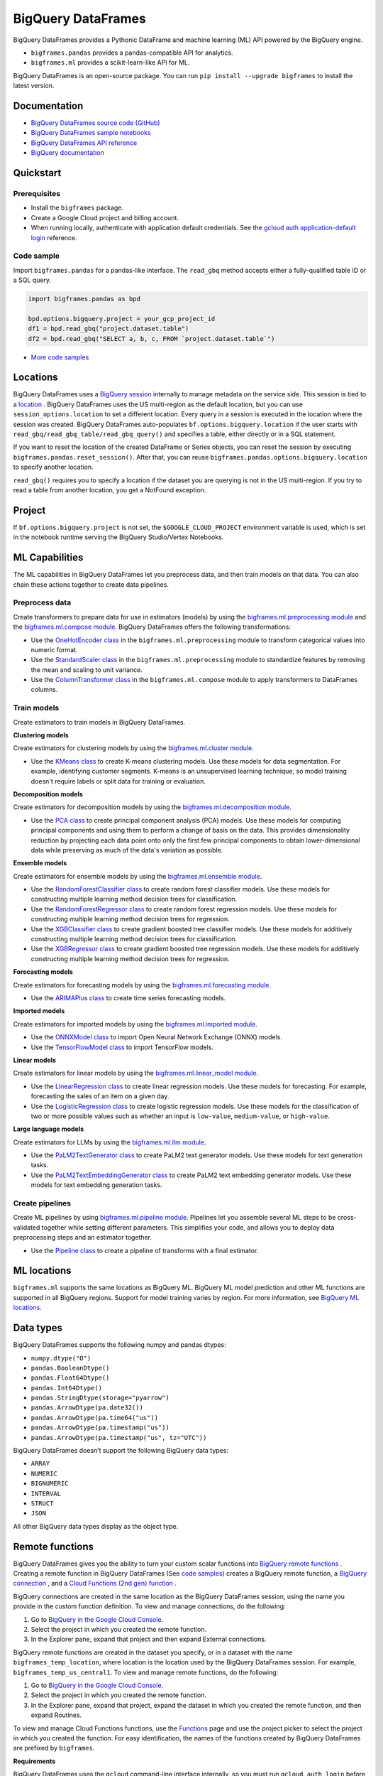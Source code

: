 BigQuery DataFrames
===================

BigQuery DataFrames provides a Pythonic DataFrame and machine learning (ML) API
powered by the BigQuery engine.

* ``bigframes.pandas`` provides a pandas-compatible API for analytics.
* ``bigframes.ml`` provides a scikit-learn-like API for ML.

BigQuery DataFrames is an open-source package. You can run
``pip install --upgrade bigframes`` to install the latest version.

Documentation
-------------

* `BigQuery DataFrames source code (GitHub) <https://github.com/googleapis/python-bigquery-dataframes>`_
* `BigQuery DataFrames sample notebooks <https://github.com/googleapis/python-bigquery-dataframes/tree/main/notebooks>`_
* `BigQuery DataFrames API reference <https://cloud.google.com/python/docs/reference/bigframes/latest>`_
* `BigQuery documentation <https://cloud.google.com/bigquery/docs/>`_


Quickstart
----------

Prerequisites
^^^^^^^^^^^^^

* Install the ``bigframes`` package.
* Create a Google Cloud project and billing account.
* When running locally, authenticate with application default credentials. See
  the `gcloud auth application-default login
  <https://cloud.google.com/sdk/gcloud/reference/auth/application-default/login>`_
  reference.

Code sample
^^^^^^^^^^^

Import ``bigframes.pandas`` for a pandas-like interface. The ``read_gbq``
method accepts either a fully-qualified table ID or a SQL query.

.. code-block:: python

  import bigframes.pandas as bpd

  bpd.options.bigquery.project = your_gcp_project_id
  df1 = bpd.read_gbq("project.dataset.table")
  df2 = bpd.read_gbq("SELECT a, b, c, FROM `project.dataset.table`")

* `More code samples <https://github.com/googleapis/python-bigquery-dataframes/tree/main/samples/snippets>`_


Locations
---------
BigQuery DataFrames uses a
`BigQuery session <https://cloud.google.com/bigquery/docs/sessions-intro>`_
internally to manage metadata on the service side. This session is tied to a
`location <https://cloud.google.com/bigquery/docs/locations>`_ .
BigQuery DataFrames uses the US multi-region as the default location, but you
can use ``session_options.location`` to set a different location. Every query
in a session is executed in the location where the session was created.
BigQuery DataFrames
auto-populates ``bf.options.bigquery.location`` if the user starts with
``read_gbq/read_gbq_table/read_gbq_query()`` and specifies a table, either
directly or in a SQL statement.

If you want to reset the location of the created DataFrame or Series objects,
you can reset the session by executing ``bigframes.pandas.reset_session()``.
After that, you can reuse ``bigframes.pandas.options.bigquery.location`` to
specify another location.


``read_gbq()`` requires you to specify a location if the dataset you are
querying is not in the US multi-region. If you try to read a table from another
location, you get a NotFound exception.

Project
-------
If ``bf.options.bigquery.project`` is not set, the ``$GOOGLE_CLOUD_PROJECT``
environment variable is used, which is set in the notebook runtime serving the
BigQuery Studio/Vertex Notebooks.

ML Capabilities
---------------

The ML capabilities in BigQuery DataFrames let you preprocess data, and
then train models on that data. You can also chain these actions together to
create data pipelines.

Preprocess data
^^^^^^^^^^^^^^^^^^^^^^^^

Create transformers to prepare data for use in estimators (models) by
using the
`bigframes.ml.preprocessing module <https://cloud.google.com/python/docs/reference/bigframes/latest/bigframes.ml.preprocessing>`_
and the `bigframes.ml.compose module <https://cloud.google.com/python/docs/reference/bigframes/latest/bigframes.ml.compose>`_.
BigQuery DataFrames offers the following transformations:

* Use the `OneHotEncoder class <https://cloud.google.com/python/docs/reference/bigframes/latest/bigframes.ml.preprocessing.OneHotEncoder>`_
  in the ``bigframes.ml.preprocessing`` module to transform categorical values into numeric format.
* Use the `StandardScaler class <https://cloud.google.com/python/docs/reference/bigframes/latest/bigframes.ml.preprocessing.StandardScaler>`_
  in the ``bigframes.ml.preprocessing`` module to standardize features by removing the mean and scaling to unit variance.
* Use the `ColumnTransformer class <https://cloud.google.com/python/docs/reference/bigframes/latest/bigframes.ml.compose.ColumnTransformer>`_
  in the ``bigframes.ml.compose`` module to apply transformers to DataFrames columns.


Train models
^^^^^^^^^^^^

Create estimators to train models in BigQuery DataFrames.

**Clustering models**

Create estimators for clustering models by using the
`bigframes.ml.cluster module <https://cloud.google.com/python/docs/reference/bigframes/latest/bigframes.ml.cluster>`_.

* Use the `KMeans class <https://cloud.google.com/python/docs/reference/bigframes/latest/bigframes.ml.cluster.KMeans>`_
  to create K-means clustering models. Use these models for
  data segmentation. For example, identifying customer segments. K-means is an
  unsupervised learning technique, so model training doesn't require labels or split
  data for training or evaluation.

**Decomposition models**

Create estimators for decomposition models by using the `bigframes.ml.decomposition module <https://cloud.google.com/python/docs/reference/bigframes/latest/bigframes.ml.decomposition>`_.

* Use the `PCA class <https://cloud.google.com/python/docs/reference/bigframes/latest/bigframes.ml.decomposition.PCA>`_
  to create principal component analysis (PCA) models. Use these
  models for computing  principal components and using them to perform a change of
  basis on the data. This provides dimensionality reduction by projecting each data
  point onto only the first few principal components to obtain lower-dimensional
  data while preserving as much of the data's variation as possible.


**Ensemble models**

Create estimators for ensemble models by using the `bigframes.ml.ensemble module <https://cloud.google.com/python/docs/reference/bigframes/latest/bigframes.ml.ensemble>`_.

* Use the `RandomForestClassifier class <https://cloud.google.com/python/docs/reference/bigframes/latest/bigframes.ml.ensemble.RandomForestClassifier>`_
  to create random forest classifier models. Use these models for constructing multiple
  learning method decision trees for classification.
* Use the `RandomForestRegressor class <https://cloud.google.com/python/docs/reference/bigframes/latest/bigframes.ml.ensemble.RandomForestRegressor>`_
  to create random forest regression models. Use
  these models for constructing multiple learning method decision trees for regression.
* Use the `XGBClassifier class <https://cloud.google.com/python/docs/reference/bigframes/latest/bigframes.ml.ensemble.XGBClassifier>`_
  to create gradient boosted tree classifier models. Use these models for additively
  constructing multiple learning method decision trees for classification.
* Use the `XGBRegressor class <https://cloud.google.com/python/docs/reference/bigframes/latest/bigframes.ml.ensemble.XGBRegressor>`_
  to create gradient boosted tree regression models. Use these models for additively
  constructing multiple learning method decision trees for regression.


**Forecasting models**

Create estimators for forecasting models by using the `bigframes.ml.forecasting module <https://cloud.google.com/python/docs/reference/bigframes/latest/bigframes.ml.forecasting>`_.

* Use the `ARIMAPlus class <https://cloud.google.com/python/docs/reference/bigframes/latest/bigframes.ml.forecasting.ARIMAPlus>`_
  to create time series forecasting models.

**Imported models**

Create estimators for imported models by using the `bigframes.ml.imported module <https://cloud.google.com/python/docs/reference/bigframes/latest/bigframes.ml.imported>`_.

* Use the `ONNXModel class <https://cloud.google.com/python/docs/reference/bigframes/latest/bigframes.ml.imported.ONNXModel>`_
  to import Open Neural Network Exchange (ONNX) models.
* Use the `TensorFlowModel class <https://cloud.google.com/python/docs/reference/bigframes/latest/bigframes.ml.imported.TensorFlowModel>`_
  to import TensorFlow models.

**Linear models**

Create estimators for linear models by using the `bigframes.ml.linear_model module <https://cloud.google.com/python/docs/reference/bigframes/latest/bigframes.ml.linear_model>`_.

* Use the `LinearRegression class <https://cloud.google.com/python/docs/reference/bigframes/latest/bigframes.ml.linear_model.LinearRegression>`_
  to create linear regression models. Use these models for forecasting. For example,
  forecasting the sales of an item on a given day.
* Use the `LogisticRegression class <https://cloud.google.com/python/docs/reference/bigframes/latest/bigframes.ml.linear_model.LogisticRegression>`_
  to create logistic regression models. Use these models for the classification of two
  or more possible values such as whether an input is ``low-value``, ``medium-value``,
  or ``high-value``.

**Large language models**

Create estimators for LLMs by using the `bigframes.ml.llm module <https://cloud.google.com/python/docs/reference/bigframes/latest/bigframes.ml.llm>`_.

* Use the `PaLM2TextGenerator class <https://cloud.google.com/python/docs/reference/bigframes/latest/bigframes.ml.llm.PaLM2TextGenerator>`_ to create PaLM2 text generator models. Use these models
  for text generation tasks.
* Use the `PaLM2TextEmbeddingGenerator class <https://cloud.google.com/python/docs/reference/bigframes/latest/bigframes.ml.llm.PaLM2TextEmbeddingGenerator>`_ to create PaLM2 text embedding generator models.
  Use these models for text embedding generation tasks.


Create pipelines
^^^^^^^^^^^^^^^^

Create ML pipelines by using
`bigframes.ml.pipeline module <https://cloud.google.com/python/docs/reference/bigframes/latest/bigframes.ml.pipeline>`_.
Pipelines let you assemble several ML steps to be cross-validated together while setting
different parameters. This simplifies your code, and allows you to deploy data preprocessing
steps and an estimator together.

* Use the `Pipeline class <https://cloud.google.com/python/docs/reference/bigframes/latest/bigframes.ml.pipeline.Pipeline>`_
  to create a pipeline of transforms with a final estimator.


ML locations
------------

``bigframes.ml`` supports the same locations as BigQuery ML. BigQuery ML model
prediction and other ML functions are supported in all BigQuery regions. Support
for model training varies by region. For more information, see
`BigQuery ML locations <https://cloud.google.com/bigquery/docs/locations#bqml-loc>`_.


Data types
----------

BigQuery DataFrames supports the following numpy and pandas dtypes:

* ``numpy.dtype("O")``
* ``pandas.BooleanDtype()``
* ``pandas.Float64Dtype()``
* ``pandas.Int64Dtype()``
* ``pandas.StringDtype(storage="pyarrow")``
* ``pandas.ArrowDtype(pa.date32())``
* ``pandas.ArrowDtype(pa.time64("us"))``
* ``pandas.ArrowDtype(pa.timestamp("us"))``
* ``pandas.ArrowDtype(pa.timestamp("us", tz="UTC"))``

BigQuery DataFrames doesn’t support the following BigQuery data types:

* ``ARRAY``
* ``NUMERIC``
* ``BIGNUMERIC``
* ``INTERVAL``
* ``STRUCT``
* ``JSON``

All other BigQuery data types display as the object type.


Remote functions
----------------

BigQuery DataFrames gives you the ability to turn your custom scalar functions
into `BigQuery remote functions
<https://cloud.google.com/bigquery/docs/remote-functions>`_ . Creating a remote
function in BigQuery DataFrames (See `code samples
<https://cloud.google.com/bigquery/docs/remote-functions#bigquery-dataframes>`_)
creates a BigQuery remote function, a `BigQuery
connection
<https://cloud.google.com/bigquery/docs/create-cloud-resource-connection>`_ ,
and a `Cloud Functions (2nd gen) function
<https://cloud.google.com/functions/docs/concepts/overview>`_ .

BigQuery connections are created in the same location as the BigQuery
DataFrames session, using the name you provide in the custom function
definition. To view and manage connections, do the following:

1. Go to `BigQuery in the Google Cloud Console <https://console.cloud.google.com/bigquery>`__.
2. Select the project in which you created the remote function.
3. In the Explorer pane, expand that project and then expand External connections.

BigQuery remote functions are created in the dataset you specify, or
in a dataset with the name ``bigframes_temp_location``, where location is
the location used by the BigQuery DataFrames session. For example,
``bigframes_temp_us_central1``. To view and manage remote functions, do
the following:

1. Go to `BigQuery in the Google Cloud Console <https://console.cloud.google.com/bigquery>`__.
2. Select the project in which you created the remote function.
3. In the Explorer pane, expand that project, expand the dataset in which you
   created the remote function, and then expand Routines.

To view and manage Cloud Functions functions, use the
`Functions <https://console.cloud.google.com/functions/list?env=gen2>`_
page and use the project picker to select the project in which you
created the function. For easy identification, the names of the functions
created by BigQuery DataFrames are prefixed by ``bigframes``.

**Requirements**

BigQuery DataFrames uses the ``gcloud`` command-line interface internally,
so you must run ``gcloud auth login`` before using remote functions.

To use BigQuery DataFrames remote functions, you must enable the following APIs:

* The BigQuery API (bigquery.googleapis.com)
* The BigQuery Connection API (bigqueryconnection.googleapis.com)
* The Cloud Functions API (cloudfunctions.googleapis.com)
* The Cloud Run API (run.googleapis.com)
* The Artifact Registry API (artifactregistry.googleapis.com)
* The Cloud Build API (cloudbuild.googleapis.com )
* The Cloud Resource Manager API (cloudresourcemanager.googleapis.com)

To use BigQuery DataFrames remote functions, you must be granted the
following IAM roles:

* BigQuery Data Editor (roles/bigquery.dataEditor)
* BigQuery Connection Admin (roles/bigquery.connectionAdmin)
* Cloud Functions Developer (roles/cloudfunctions.developer)
* Service Account User (roles/iam.serviceAccountUser) on the
  `service account <https://cloud.google.com/functions/docs/reference/iam/roles#additional-configuration> `
  ``PROJECT_NUMBER-compute@developer.gserviceaccount.com``
* Storage Object Viewer (roles/storage.objectViewer)
* Project IAM Admin (roles/resourcemanager.projectIamAdmin)

**Limitations**

* Remote functions take about 90 seconds to become available when you first create them.
* Trivial changes in the notebook, such as inserting a new cell or renaming a variable,
  might cause the remote function to be re-created, even if these changes are unrelated
  to the remote function code.
* BigQuery DataFrames does not differentiate any personal data you include in the remote
  function code. The remote function code is serialized as an opaque box to deploy it as a
  Cloud Functions function.
* The Cloud Functions (2nd gen) functions, BigQuery connections, and BigQuery remote
  functions created by BigQuery DataFrames persist in Google Cloud. If you don’t want to
  keep these resources, you must delete them separately using an appropriate Cloud Functions
  or BigQuery interface.
* A project can have up to 1000 Cloud Functions (2nd gen) functions at a time. See Cloud
  Functions quotas for all the limits.


Quotas and limits
------------------

`BigQuery quotas <https://cloud.google.com/bigquery/quotas>`_
including hardware, software, and network components.


Session termination
-------------------

Each BigQuery DataFrames DataFrame or Series object is tied to a BigQuery
DataFrames session, which is in turn based on a BigQuery session. BigQuery
sessions
`auto-terminate <https://cloud.google.com/bigquery/docs/sessions-terminating#auto-terminate_a_session>`_
; when this happens, you can’t use previously
created DataFrame or Series objects and must re-create them using a new
BigQuery DataFrames session. You can do this by running
``bigframes.pandas.reset_session()`` and then re-running the BigQuery
DataFrames expressions.


Data processing location
------------------------

BigQuery DataFrames is designed for scale, which it achieves by keeping data
and processing on the BigQuery service. However, you can bring data into the
memory of your client machine by calling ``.to_pandas()`` on a DataFrame or Series
object. If you choose to do this, the memory limitation of your client machine
applies.


License
-------

BigQuery DataFrames is distributed with the `Apache-2.0 license
<https://github.com/googleapis/python-bigquery-dataframes/blob/main/LICENSE>`_.

It also contains code derived from the following third-party packages:

* `Ibis <https://ibis-project.org/>`_
* `pandas <https://pandas.pydata.org/>`_
* `Python <https://www.python.org/>`_
* `scikit-learn <https://scikit-learn.org/>`_
* `XGBoost <https://xgboost.readthedocs.io/en/stable/>`_

For details, see the `third_party
<https://github.com/googleapis/python-bigquery-dataframes/tree/main/third_party/bigframes_vendored>`_
directory.


Contact Us
----------

For further help and provide feedback, you can email us at `bigframes-feedback@google.com <https://mail.google.com/mail/?view=cm&fs=1&tf=1&to=bigframes-feedback@google.com>`_.
